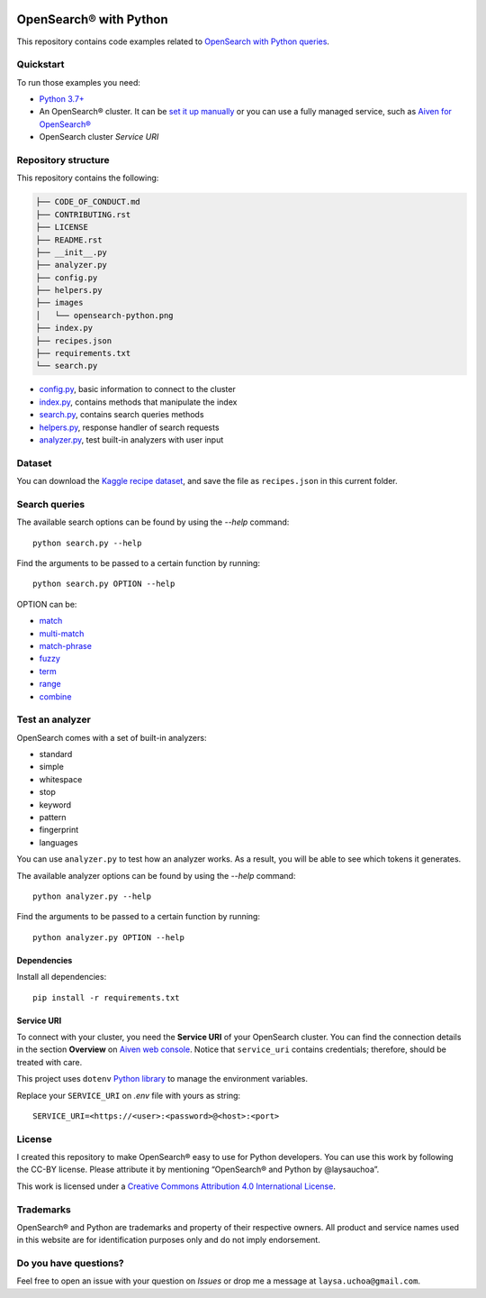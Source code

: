 .. image:: /images/opensearch-python.png
  :alt: OpenSearch Python dive in

OpenSearch® with Python
========================

This repository contains code examples related to `OpenSearch with Python queries <https://developer.aiven.io/docs/products/opensearch/howto/opensearch-search-and-python.html>`_.

Quickstart
-----------

To run those examples you need:

* `Python 3.7+ <https://www.python.org/downloads/>`_

* An OpenSearch® cluster. It can be `set it up manually <https://opensearch.org/downloads.html>`_ or you can use a fully managed service, such as `Aiven for OpenSearch® <https://aiven.io/opensearch>`_

* OpenSearch cluster `Service URI`
  
Repository structure
--------------------
This repository contains the following:

..  code-block::

    ├── CODE_OF_CONDUCT.md
    ├── CONTRIBUTING.rst
    ├── LICENSE
    ├── README.rst
    ├── __init__.py
    ├── analyzer.py
    ├── config.py
    ├── helpers.py
    ├── images
    │   └── opensearch-python.png
    ├── index.py
    ├── recipes.json
    ├── requirements.txt
    └── search.py 


* `config.py <https://github.com/laysauchoa/opensearch-python-dive-in/blob/main/config.py>`_, basic information to connect to the cluster
* `index.py <https://github.com/laysauchoa/opensearch-python-dive-in/blob/main/index.py>`_, contains methods that manipulate the index
* `search.py <https://github.com/laysauchoa/opensearch-python-dive-in/blob/main/search.py>`_, contains search queries methods
* `helpers.py <https://github.com/laysauchoa/opensearch-python-dive-in/blob/main/helpers.py>`_, response handler of search requests
* `analyzer.py <https://github.com/laysauchoa/opensearch-python-dive-in/blob/main/analyzer.py>`_, test built-in analyzers with user input

Dataset
-------
You can download the `Kaggle recipe dataset <https://www.kaggle.com/hugodarwood/epirecipes?select=full_format_recipes.json>`_, and save the file as ``recipes.json`` in this current folder.

Search queries
---------------

The available search options can be found by using the `--help` command::

    python search.py --help

Find the arguments to be passed to a certain function by running::

    python search.py OPTION --help


OPTION can be:

* `match <https://opensearch.org/docs/latest/opensearch/query-dsl/full-text/#match>`_
* `multi-match <https://opensearch.org/docs/latest/opensearch/query-dsl/full-text/#match>`_
* `match-phrase <https://opensearch.org/docs/latest/opensearch/query-dsl/full-text/#match-phrase>`_
* `fuzzy <https://opensearch.org/docs/latest/opensearch/query-dsl/full-text/#options>`_
* `term <https://opensearch.org/docs/latest/opensearch/query-dsl/term/#term>`_
* `range <https://opensearch.org/docs/latest/opensearch/query-dsl/term/#range>`_
* `combine <https://opensearch.org/docs/latest/opensearch/query-dsl/bool/>`_


Test an analyzer 
----------------

OpenSearch comes with a set of built-in analyzers:

- standard
- simple
- whitespace
- stop
- keyword
- pattern
- fingerprint
- languages

You can use ``analyzer.py`` to test how an analyzer works. As a result, you will be able to see which tokens it generates.

The available analyzer options can be found by using the `--help` command::

    python analyzer.py --help

Find the arguments to be passed to a certain function by running::

    python analyzer.py OPTION --help

Dependencies
''''''''''''

Install all dependencies::

    pip install -r requirements.txt

Service URI
'''''''''''

To connect with your cluster, you need the **Service URI** of your OpenSearch cluster. You can find the connection details in the section **Overview** on `Aiven web console <https://console.aiven.io>`_. Notice that ``service_uri`` contains credentials; therefore, should be treated with care. 

This project uses ``dotenv`` `Python library <https://pypi.org/project/python-dotenv/>`_ to manage the environment variables.

Replace your ``SERVICE_URI`` on `.env` file with yours as string::

    SERVICE_URI=<https://<user>:<password>@<host>:<port>


License
-------

|License: CC BY 4.0|

I created this repository to make OpenSearch® easy to use for Python developers.
You can use this work by following the CC-BY license. Please attribute it by mentioning “OpenSearch® and Python by @laysauchoa”.

This work is licensed under a `Creative Commons Attribution 4.0
International License <https://creativecommons.org/licenses/by/4.0/>`__.

.. |License: CC BY 4.0| image:: https://img.shields.io/badge/License-CC%20BY%204.0-lightgrey.svg
   :target: https://creativecommons.org/licenses/by/4.0/deed.de

Trademarks
----------

OpenSearch® and Python are trademarks and property of their respective owners. All product and service names used in this website are for identification purposes only and do not imply endorsement.

Do you have questions?
----------------------
Feel free to open an issue with your question on `Issues` or drop me a message at ``laysa.uchoa@gmail.com``.